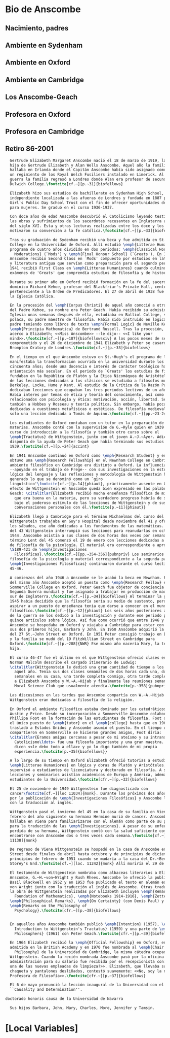 #+PROPERTY: header-args:latex :tangle ../../tex/intro/bio_anscombe.tex
# ------------------------------------------------------------------------------------

* Bio de Anscombe
** Nacimiento, padres
** Ambiente en Sydenham
** Ambiente en Oxford
** Ambiente en Cambridge
** Los Anscombe-Geach
** Profesora en Oxford
** Profesora en Cambridge
** Retiro 86-2001
 
#+BEGIN_SRC latex
  Gertrude Elizabeth Margaret Anscombe nació el 18 de marzo de 1919, la tercera
  hija de Gertrude Elizabeth y Alan Wells Anscombe. Aquel año la familia se
  hallaba en Irlanda donde el Capitán Anscombe había sido asignado como parte de
  un regimiento de los Royal Welch Fusiliers instalado en Limerick. Al terminar la
  guerra la familia regresó a Londres donde Alan era profesor de secundaria en
  Dulwich College.\footcite[cf.~][p.~31]{biofellows}

  Elizabeth hizo sus estudios de bachillerato en Sydenham High School, una escuela
  independiente localizada a las afueras de Londres y fundada en 1887 por la
  Girl's Public Day School Trust con el fin de ofrecer oportunidades de educación
  para mujeres. Se graduó en el curso 1936-1937.

  Con doce años de edad Anscombe descubrió el Catolicismo leyendo testimonios de
  las obras y sufrimientos de los sacerdotes recusantes en Inglaterra a finales
  del siglo XVI. Esta y otras lecturas realizadas entre los doce y los quince
  motivaron su conversión a la fe católica.\footcite[cf.~][p.~33]{biofellows}

  Tras su graduación de Sydenham recibió una beca y fue admitida en St.~Hugh's
  College en la Universidad de Oxford. Allí estudió \emph{Litterae Humaniores}, un
  programa de cuatro años dividido en dos periodos: \emph{Classical Honour
    Moderations} (`Mods') y \emph{Final Honour School} (`Greats'). En 1939
  Anscombe recibió Second Class en `Mods' compuesto por estudios en latín y griego
  y literatura antigua que servían como preparación para el segundo periodo. En
  1941 recibió First Class en \emph{Litterae Humaniores} cuando culminó los
  exámenes de 'Greats' que comprendía estudios de filosofía y de historia.

  Durante su primer año en Oxford recibió formación en la fe del sacerdote
  dominico Richard Kehoe, profesor del Blackfriar's Private Hall, centro docente
  perteneciente a la Orden de Predicadores. El 27 de abril de 1938 fue recibida en
  la Iglesia Católica.

  En la procesión del \emph{Corpus Christi} de aquel año conoció a otro catecúmeno
  del Padre Kehoe, su nombre era Peter Geach. Había recibido su admisión a la
  Iglesia unas semanas después de ella, estudiaba en Balliol College, su madre era
  polaca, su padre maestro de filosofía. Había sido instruido en lógica por su
  padre teniendo como libros de texto \emph{Formal Logic} de Neville Keynes y
  \emph{Principia Mathematica} de Bertrand Russell. Tras la procesión, Peter se
  acerco a Elizabeth; <<Miss Anscombe>> --le dijo-- <<I like your
  mind>>.\footcite[cf.~][p.~187]{biofellowsxiv} A los pocos meses de se habían
  comprometido y el 26 de diciembre de 1941 Elizabeth y Peter se casaron en el
  Brompton Oratory de Londres.\footcite[cf.~][p.~33]{biofellows}

  En el tiempo en el que Anscombe estuvo en St.~Hugh's el programa de lecciones
  manifestaba la transformación ocurrida en la universidad durante los últimos
  cincuenta años; desde una docencia e interés de carácter teológico hacia una
  orientación más secular. En el periodo de `Greats' los estudios de filosofía se
  fundaban en la República de Platón y la Ética Nicomáquea de Aristóteles. Además
  de las lecciones dedicadas a los clásicos se estudiaba a filósofos modernos como
  Berkeley, Locke, Hume y Kant. Al estudio de la Crítica de la Razón Pura se le
  dedicaban lecciones que ocupaban los tres periodos lectivos de un año académico.
  Había interes por temas de ética y teoría del conocimiento, así como por temas
  relacionados con psicología y ética: motivación, acción, libertad. Se estudiaba
  también a Hobbes y Rosseau y teoría política. Sin embargo, había pocas lecciones
  dedicadas a cuestiones metafísicas o estéticas. De filosofía medieval se ofrecía
  solo una lección dedicada a Tomás de Aquino.\footcite[cf.~][pp.~23-24]{accint}

  Los estudiantes de Oxford contaban con un tutor en la preparación de sus
  materias. Anscombe contó con la supervisión de G.~Ryle quien en 1939 ofreció el
  curso de introducción a la filosofía y también otro curso sobre el
  \emph{Tractatus} de Wittgenstein, junto con el joven A.~J.~Ayer. Adicionalmente
  disponía de la ayuda de Peter Geach que había terminado sus estudios en
  1939.\footcite[cf.~][p.~24]{accint}

  En 1941 Anscombe continuó en Oxford como \emph{Research Student} y en 1942
  obtuvo una \emph{Research Fellowship} en el Newnham College en Cambridge. El
  ambiente filosófico en Cambridge era distinto a Oxford. La influencia de Russell
  --apoyado en el trabajo de Frege-- con sus investigaciones en la estructura
  lógica del lenguaje y las reflexiones y metodología de Wittgenstein habían
  generado lo que se denominó como un `giro
  linguístico'\footcite[cf.~][p.14]{phiaut}, prácticamente ausente en Oxford. El
  efecto de Wittgenstein en Anscombe queda bien expresado en las palabras de
  Geach: \citalitlar{Elizabeth recibió mucha enseñanza filosófica de mi; podía ver
    que era buena en la materia, pero su verdadero progreso habría de surgir sólo
    bajo el poderoso estímulo de las lecciones de Wittgenstein y de sus
    conversaciones personales con él.\footcite[p.~11]{phiaut}}

  Elizabeth llegó a Cambridge para el término Michaelmas del curso del 42.
  Wittgenstein trabajaba en Guy's Hospital desde noviembre del 41 y ofrecia clases
  los sábados, ese año dedicadas a los fundamentos de las matemáticas. En abril
  del 43 Wittgenstein interrumpió sus lecciones para reanudarlas en octubre 16 de
  1944. Anscombe asistía a sus clases de dos horas dos veces por semana. El
  término Lent del 45 comenzó el 19 de enero con lecciones dedicadas a problemas
  de filosofía de la psicología. El material era correspondiente a aproximadamente
  \S189-421 de \emph{Investigaciones
    Filosóficas}.\footcite[cf.~][pp.~354-356]{pubnpriv} Los seminarios dedicados a
  filosofía de la psicología y material correspondiente a la segunda parte de las
  \emph{Investigaciones Filosóficas} continuaron durante el curso lectivo del
  45-46.

  A comienzos del año 1946 a Anscombe se le acabó la beca en Newnham. En otoño
  del mismo año Anscombe aceptó un puesto como \emph{Research Fellow} en
  Sommerville College en Oxford. Peter Geach fue objetor de conciencia para la
  Segunda Guerra mundial y fue asignado a trabajar en producción de madera en el
  sur de Inglaterra.\footcite[cf.~][p.~34]{biofellows} Al terminar la guerra en
  1945 habia decidido que la filosofía sería su medio de sustento, pero antes de
  aspirar a un puesto de enseñanza tenia que darse a conocer en el mundo
  filosófico.\footcite[cf.~][p.~12]{phiaut} Los seis años posteriores al final
  de la guerra se los dedicó a la investigación y durante ese periodo produjo
  quince artículos sobre lógica. Así fue como ocurrió que entre 1946 y 1950
  Anscombe se hospedaba en Oxford y viajaba a Cambridge para estar con Geach y
  sus dos primeros hijos, Barbara y John. En 1950 Anscombe adquirió la tenencia
  del 27 St.~John Street en Oxford. En 1951 Peter consigió trabajo en Birmingham
  y la familia se mudó del 19 FitzWilliam Street en Cambridge para
  Oxford.\footcite[cf.~][p.~208]{NWR} Ese mismo año nacería Mary, la tercera
  hija.

  El curso 46-47 fue el último en el que Wittgenstein ofreció clases en Cambridge.
  Norman Malcolm describe el cargado itinerario de Ludwig:
  \citalitlar{Wittgenstein le dedicó una gran cantidad de tiempo a los estudiantes
    aquel año. Tenia sus dos clases semanales de dos horas cada una, dos horas
    semanales en su casa, una tarde completa conmigo, otra tarde completa dedicada
    a Elizabeth Anscombe y W.~A.~Hijab y finalmente las reuniones semanales con el
    Moral Science Club que usualmente atendía.\footcite[p.~358]{pubnpriv}}

  Las discusiones en las tardes que Anscombe compartía con W.~A.~Hijab y
  Wittgenstein eran dedicadas a filosofía de la religión.

  En Oxford el ambiente filosófico estaba dominado por los catedráticos Ryle,
  Austin y Price. Desde su incorporación a Sommerville Anscombe colaboró con
  Phillipa Foot en la formación de las estudiantes de filosofía. Foot ocupaba
  el único puesto de \emph{tutor} en el \emph{college} hasta que en 1964 se
  trasladó a Estados Unidos y Anscombe asumió el puesto. En el tiempo que
  compartieron en Sommerville se hicieron grandes amigas, Foot díria:
  \citalitlar{Eramos amigas cercanas a pesar de mi ateísmo y su intransigente
    Catolicismo\ldots~ fue una filosofa importante y una gran maestra. Muchos
    dicen <<le debo todo a ella>> y yo lo digo también de mi propia
    experiencia.\footcite[p.~35]{biofellows}} 

  A lo largo de su tiempo en Oxford Elizabeth ofreció tutorias a estudiantes de
  \emph{Litterae Humaniores} en lógica y obras de Platón y Aristóteles, también
  supervisó a estudiantes de licenciatura y doctorado en filosofía. A sus
  lecciones y seminarios asistían academicos de Europa y América, además de los
  estudiantes de la Universidad.\footcite[cfr.~][p.~32]{biofellows}

  El 25 de noviembre de 1949 Wittgenstein fue diagnosticado con
  cancer\footcite[cf.~][loc 11034]{monk}. Durante los próximos dos años trabajaría
  por la publicación de \emph{Investigaciones Filosóficas} y Anscombe le ayudaría
  con la traducción al inglés. 

  Wittgenstein pasó el invierno del 49 en la casa de su familia en Viena. En
  febrero del año siguiente su hermana Hermine murió de cancer. Anscombe se
  hallaba en Viena para familiarizarse con el alemán como parte de su preparación
  para la traducción de las \emph{Investigaciones}. A pesar de su enfermedad y la
  perdida de su hermana, Wittgenstein contó con la salud suficiente como para
  encontrarse con Anscombe dos o tres veces cada semana.\footcite[cf.~][loc
  11138]{monk}

  De regreso de Viena Wittgenstein se hospedó en la casa de Anscombe en St.~John
  Street desde finales de abril hasta octubre y de principios de diciembre hasta
  principios de febrero de 1951 cuando se mudaría a la casa del Dr.~Bevans en
  Storey's End.\footcite[cf.~][loc. 11242]{monk} Allí moriría el 29 de abril.

  El testamento de Wittgenstein nombraba como albaceas literarios a Elizabeth
  Anscombe, G.~H.~von~Wright y Rush Rhees. Anscombe le ofreció la publicación a
  Basil Blackwell en 1952 y en 1953 fue publicado el texto en alemán editado por
  von Wright junto con la traducción al inglés de Anscombe. Otras traducciones de
  la obra de Wittgenstein realizadas por Elizabeth incluyen \emph{Remarks on the
    Foundation of Mathematics}, \emph{Notebooks 1914-1916}, \emph{Zettel},
  \emph{Philosophical Remarks}, \emph{On Certainty} (con Denis Paul) y
  \emph{Remarks on the Philosophy of
    Psychology}.\footcite[cfr.~][p.~38]{biofellows}


  En aquellos años Anscombe también publicó \emph{Intention} (1957), \emph{An
    Introduction to Wittgenstein's Tractatus} (1959) y una parte de \emph{Three
    Philosophers} (1961) con Peter Geach.\footcite[cfr.~][p.~39]{biofellows}

  En 1964 Elizabeth recibió la \emph{Official Fellowship} en Oxford, en 1967 fue
  admitida en la British Academy y en 1970 fue nombrada al \emph{Chair of
    Philosophy} de la Universidad de Cambridge, la misma cátedra ocupada por
  Wittgenstein. Cuando la recién nombrada Anscombe pasó por la oficina de
  administración para su salario fue recibida por el recepcionista con: <<¿Es usted
  una de las nuevas empleadas de limpieza?>>. Elizabeth, que llevaba su habitual
  chaqueta y pantalones desliñados, contestó suavemente: <<No, soy la nueva
  Profesora de Filosofía>>.\footcite[cfr.~][p.~37]{biofellows}

  El 6 de mayo pronunció la lección inaugural de la Universidad con el título
  ``Causality and Determination''.

doctorado honoris causa de la Universidad de Navarra

  Sus hijos Barbara, John, Mary, Charles, More, Jennifer y Tamsin.

#+END_SRC

* [Local Variables]
# Local Variables:
# mode: org
# mode: auto-fill
# word-wrap:t
# truncate-lines: t
# org-hide-emphasis-markers: t
# End:

